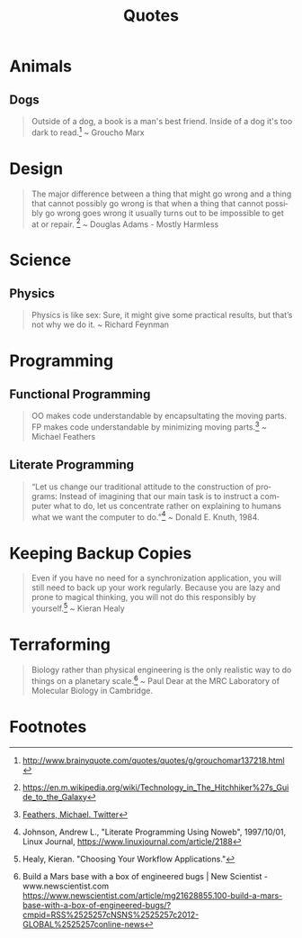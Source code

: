 #+TITLE: Quotes
#+OPTIONS: ':nil *:t -:t ::t <:t H:6 \n:nil ^:{} arch:headline
#+OPTIONS: author:nil c:nil creator:comment d:(not "LOGBOOK") date:t
#+OPTIONS: e:t email:nil f:t inline:t num:nil p:nil pri:nil stat:t
#+OPTIONS: tags:t tasks:t tex:t timestamp:t toc:nil todo:t |:t
#+CREATOR: Emacs 24.4.1 (Org mode 8.2.10)
#+DESCRIPTION:
#+EXCLUDE_TAGS: noexport
#+KEYWORDS:
#+LANGUAGE: en
#+SELECT_TAGS: export

* Animals
** Dogs

#+BEGIN_QUOTE
Outside of a dog, a book is a man's best friend. Inside of a dog it's too dark to read.[fn:3] ~ Groucho Marx
#+END_QUOTE

* Design

#+BEGIN_QUOTE
The major difference between a thing that might go wrong and a thing that cannot possibly go wrong is that when a thing that cannot possibly go wrong goes wrong it usually turns out to be impossible to get at or repair. [fn:5] ~ Douglas Adams - Mostly Harmless 
#+END_QUOTE

* Science
** Physics

#+BEGIN_QUOTE
Physics is like sex: Sure, it might give some practical results, but that’s not why we do it. ~ Richard Feynman
#+END_QUOTE

* Programming
** Functional Programming

#+BEGIN_QUOTE
OO makes code understandable by encapsultating the moving parts. FP makes code understandable by minimizing moving parts.[fn:2] ~ Michael Feathers
#+END_QUOTE

** Literate Programming

#+BEGIN_QUOTE
“Let us change our traditional attitude to the construction of programs: Instead of imagining that our main task is to instruct a computer what to do, let us concentrate rather on explaining to humans what we want the computer to do.”[fn:6] ~ Donald E. Knuth, 1984.
#+END_QUOTE

* Keeping Backup Copies

#+BEGIN_QUOTE
Even if you have no need for a synchronization application, you will still need to
back up your work regularly. Because you are lazy and prone to magical thinking, you
will not do this responsibly by yourself.[fn:1] ~ Kieran Healy
#+END_QUOTE

* Terraforming

#+BEGIN_QUOTE
Biology rather than physical engineering is the only realistic way to do things on a planetary scale.[fn:4] ~ Paul Dear at the MRC Laboratory of Molecular Biology in Cambridge.
#+END_QUOTE

* Footnotes

[fn:1] Healy, Kieran. "Choosing Your Workflow Applications."

[fn:2] [[https://twitter.com/mfeathers/status/29581296216][Feathers, Michael. Twitter]]

[fn:3] http://www.brainyquote.com/quotes/quotes/g/grouchomar137218.html

[fn:4] Build a Mars base with a box of engineered bugs | New Scientist - www.newscientist.com
https://www.newscientist.com/article/mg21628855.100-build-a-mars-base-with-a-box-of-engineered-bugs/?cmpid=RSS%2525257cNSNS%2525257c2012-GLOBAL%2525257conline-news

[fn:5] https://en.m.wikipedia.org/wiki/Technology_in_The_Hitchhiker%27s_Guide_to_the_Galaxy

[fn:6] Johnson, Andrew L., "Literate Programming Using Noweb", 1997/10/01, Linux Journal, [[https://www.linuxjournal.com/article/2188]]
